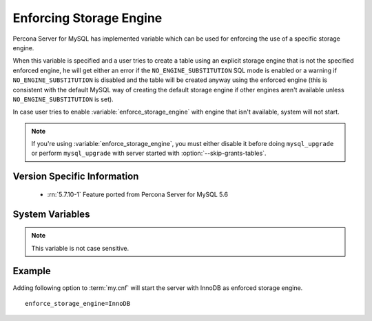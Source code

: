 .. _enforce_engine:

========================
Enforcing Storage Engine
========================

Percona Server for MySQL has implemented variable which can be used for enforcing the use of a specific storage engine.

When this variable is specified and a user tries to create a table using an explicit storage engine that is not the specified enforced engine, he will get either an error if the ``NO_ENGINE_SUBSTITUTION`` SQL mode is enabled or a warning if ``NO_ENGINE_SUBSTITUTION`` is disabled and the table will be created anyway using the enforced engine (this is consistent with the default MySQL way of creating the default storage engine if other engines aren't available unless ``NO_ENGINE_SUBSTITUTION`` is set).

In case user tries to enable :variable:`enforce_storage_engine` with engine that isn't available, system will not start.

.. note::
 
 If you're using :variable:`enforce_storage_engine`, you must either disable it before doing ``mysql_upgrade`` or perform ``mysql_upgrade`` with server started with :option:`--skip-grants-tables`.

Version Specific Information
============================

  * :rn:`5.7.10-1`
    Feature ported from Percona Server for MySQL 5.6

System Variables
================

.. variable:: enforce_storage_engine

     :cli: Yes
     :conf: Yes
     :scope: Global
     :dyn: No
     :vartype: String
     :default: NULL

.. note:: 

  This variable is not case sensitive.

Example
=======

Adding following option to :term:`my.cnf` will start the server with InnoDB as enforced storage engine. ::  

 enforce_storage_engine=InnoDB
